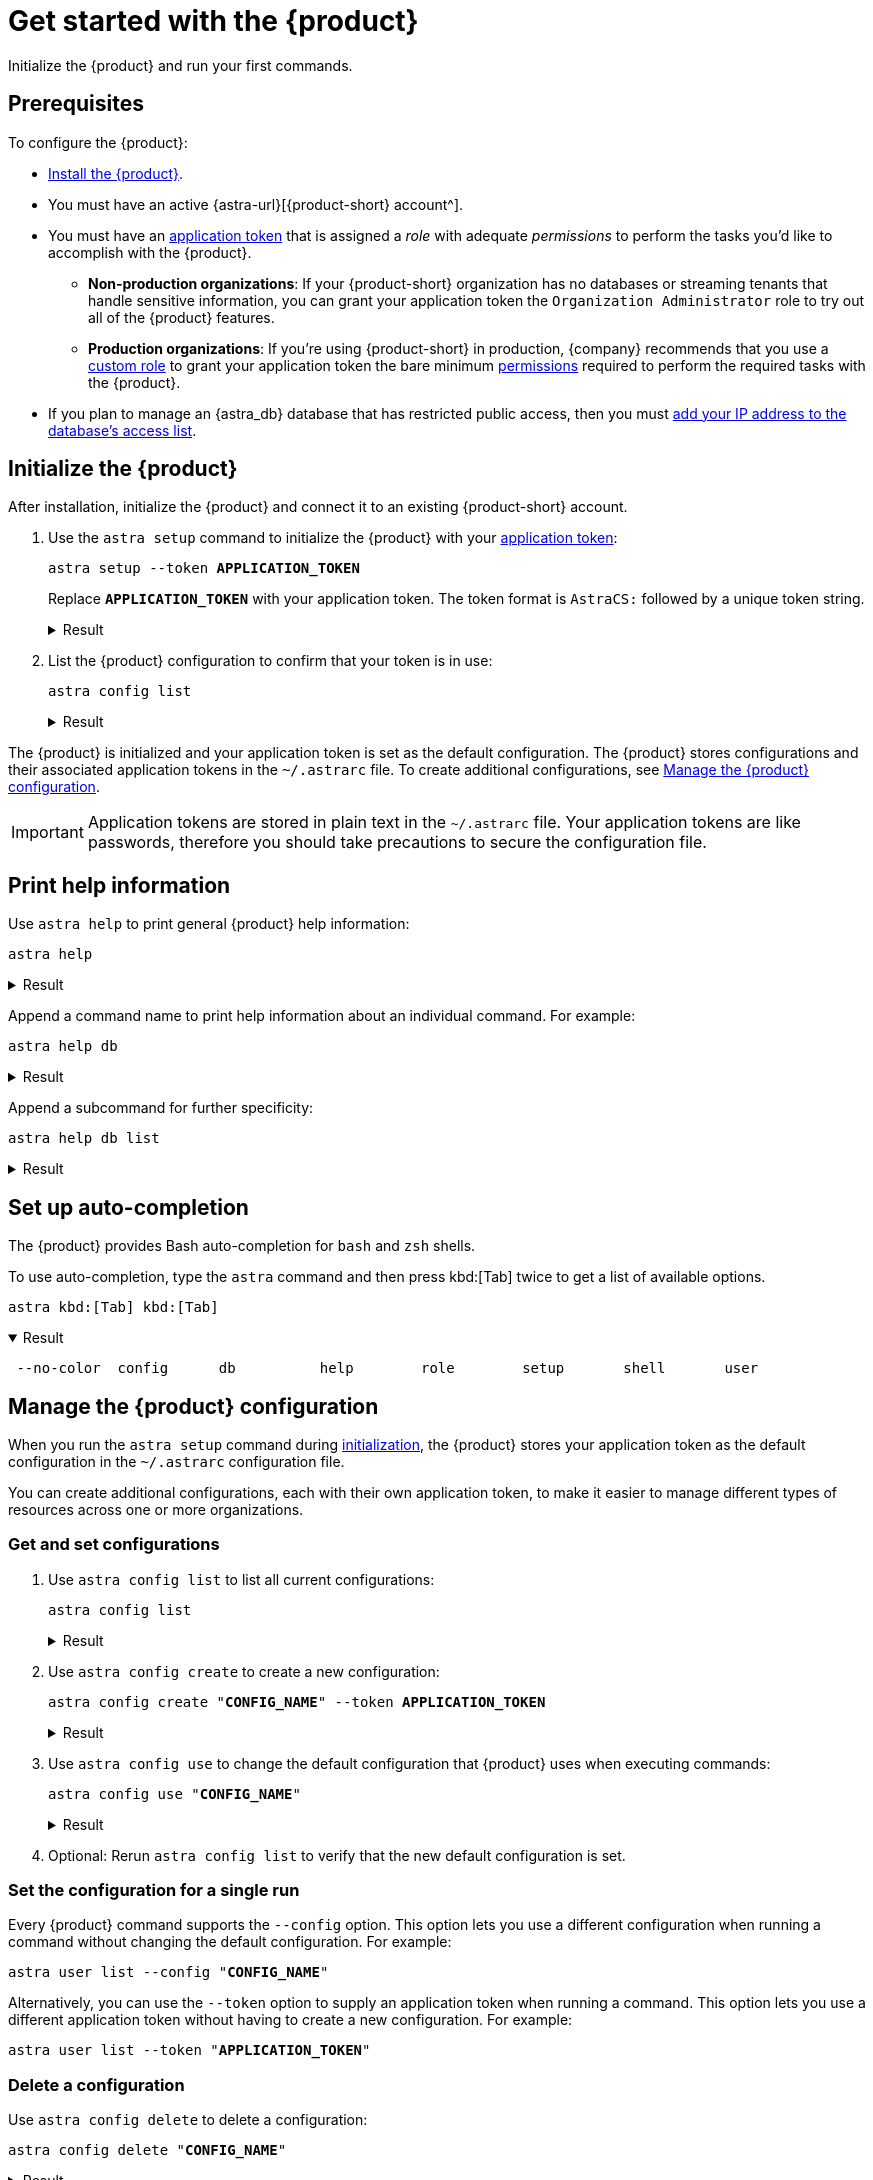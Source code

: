 = Get started with the {product}
:navtitle: Get started

Initialize the {product} and run your first commands.

== Prerequisites

To configure the {product}:

*  xref:ROOT:installation.adoc[Install the {product}].

* You must have an active {astra-url}[{product-short} account^].

* [[get-credentials]]You must have an xref:astra-db-serverless:administration:manage-application-tokens.adoc[application token] that is assigned a _role_ with adequate _permissions_ to perform the tasks you'd like to accomplish with the {product}.

** *Non-production organizations*: If your {product-short} organization has no databases or streaming tenants that handle sensitive information, you can grant your application token the `Organization Administrator` role to try out all of the {product} features.

** *Production organizations*: If you're using {product-short} in production, {company} recommends that you use a xref:astra-db-serverless:administration:manage-database-access.adoc#custom-roles[custom role] to grant your application token the bare minimum xref:astra-db-serverless:administration:manage-database-access.adoc#about-permissions[permissions] required to perform the required tasks with the {product}.

* If you plan to manage an {astra_db} database that has restricted public access, then you must xref:astra-db-serverless:administration:manage-database-ip-access-list.adoc#add-ip-access-list-entries[add your IP address to the database's access list].

[#initialize]
== Initialize the {product}

After installation, initialize the {product} and connect it to an existing {product-short} account.

. Use the `astra setup` command to initialize the {product} with your xref:astra-db-serverless:administration:manage-application-tokens.adoc[application token]:
+
[source,bash,subs="+quotes"]
----
astra setup --token *APPLICATION_TOKEN*
----
+
Replace `*APPLICATION_TOKEN*` with your application token.
The token format is `AstraCS:` followed by a unique token string.
+
.Result
[%collapsible]
====
[source,console]
----
[OK]    Configuration has been saved.
[OK]    Setup completed.
[INFO]  Enter 'astra help' to list available commands.
----
====

. List the {product} configuration to confirm that your token is in use:
+
[source,bash]
----
astra config list
----
+
.Result
[%collapsible]
====
[source,console]
----
+--------------------------------+
| configuration                  |
+--------------------------------+
| alex@altostrat.com (in use)    |
+--------------------------------+
----
====

The {product} is initialized and your application token is set as the default configuration.
The {product} stores configurations and their associated application tokens in the `~/.astrarc` file.
To create additional configurations, see <<manage-configuration>>.

[IMPORTANT]
====
Application tokens are stored in plain text in the `~/.astrarc` file.
Your application tokens are like passwords, therefore you should take precautions to secure the configuration file.
====

== Print help information

Use `astra help` to print general {product} help information:

[source,bash]
----
astra help
----

.Result
[%collapsible]
====
[source,console]
----
usage: astra <command> [ <args> ]

Commands are:
    ?           Display this help version
    help        Display help information
    login       Authenticate against Astra.
    setup       Initialize configuration file
    config      Manage configuration file
    db          Manage databases
    org         Display Organization Info
    role        Manage roles
    streaming   Manage Streaming tenants
    token       Manage tokens
    user        Manage users

See 'astra help <command>' for more information on a specific command.
----
====

Append a command name to print help information about an individual command.
For example:

[source,bash]
----
astra help db
----

.Result
[%collapsible]
====
[source,console]
----
NAME
        astra db - Manage databases

SYNOPSIS
        astra db { count | cqlsh | create | create-cdc | create-collection |
                create-dotenv | create-keyspace | create-region | delete |
                delete-cdc | delete-collection | delete-keyspace |
                delete-region | describe | download-scb | get |
                get-endpoint-api | get-endpoint-playground |
                get-endpoint-swagger | list* | list-cdc | list-clouds |
                list-collections | list-keyspaces | list-regions |
                list-regions-classic | list-regions-serverless |
                list-regions-vector | load | resume | status | unload } [--]
                [ --token <AUTH_TOKEN> ] [ --no-color ] [ {-v | --verbose} ]
                [ {-conf | --config} <CONFIG_SECTION> ]
                [ {-cf | --config-file} <CONFIG_FILE> ] [ --env <Environment> ]
                [ {-o | --output} <FORMAT> ] [cmd-options] <cmd-args>

        Where command-specific options [cmd-options] are:
            count: [ {-k | --keyspace} <KEYSPACE> ] [ -encoding <ENCODING> ] [ {-t | --table} <TABLE> ]
                    [ {-query | --schema.query} <QUERY> ] [ --dsbulk-config <DSBULK_CONF_FILE> ]
                    [ -maxConcurrentQueries <maxConcurrentQueries> ] [ -logDir <log directory> ]
            cqlsh: [ --debug ] [ {-f | --file} <FILE> ] [ {-k | --keyspace} <KEYSPACE> ]
                    [ --version ] [ --connect-timeout <TIMEOUT> ] [ {-e | --execute} <STATEMENT> ]
                    [ --request-timeout <TIMEOUT> ] [ --encoding <ENCODING> ]
            create: [ {-c | --cloud} <cloud> ] [ {-k | --keyspace} <KEYSPACE> ]
                    [ --vector ] [ --timeout <timeout> ] [ {-r | --region} <DB_REGION> ]
                    [ {--if-not-exist | --if-not-exists} ] [ --async ] [ --tier <TIER> ]
                    [ --capacity-units <CAPACITY UNITS> ]
            create-cdc: [ {-k | --keyspace} <KEYSPACE> ] [ --tenant <TENANT> ]
                    [ -p, --partition <PARTITION TOKEN> ] [ --table <TABLE> ]
            create-collection: [ {-m | --metric} <METRIC> ] {-c | --collection}
                    <COLLECTION> [ {-d | --dimension} <DIMENSION> ]
            create-dotenv: [ {-k | --keyspace} <KEYSPACE> ] [ {-d | --directory} <DIRECTORY> ]
                    [ {-r | --region} <DB_REGION> ]
            create-keyspace: {-k | --keyspace} <KEYSPACE> [ --if-not-exist ] [ --wait ]
            create-region: [ {-c | --cloud} <CLOUD> ] [ --timeout <timeout> ]
                    {-r | --region} <REGION> [ --wait ] [ {-t | --tier} <CLOUD> ]
                    [ --async ] [ --if-not-exist ]
            delete: [ --async ] [ --timeout <timeout> ] [ --wait ]
            delete-cdc: [ {-k | --keyspace} <KEYSPACE> ] [ -id <CDC_ID> ] [ --tenant <TENANT> ]
                    [ --table <TABLE> ]
            delete-collection: {-c | --collection} <COLLECTION>
            delete-keyspace: {-k | --keyspace} <KEYSPACE>
            delete-region: [ --async ] [ --timeout <timeout> ] {-r | --region}
                    <REGION> [ --wait ]
            describe: [ {-k | --key} <Key> ]
            download-scb: [ {-f | --output-file} <DEST> ] [ {-r | --region} <DB_REGION> ]
            get: [ {-k | --key} <Key> ]
            get-endpoint-api: [ {-r | --region} <DB_REGION> ]
            get-endpoint-playground: [ {-r | --region} <DB_REGION> ]
            get-endpoint-swagger: [ {-r | --region} <DB_REGION> ]
            list: [ --vector ]
            list-cdc:
            list-clouds:
            list-collections:
            list-keyspaces:
            list-regions:
            list-regions-classic: [ {-c | --cloud} <CLOUD> ] [ {-f | --filter} <filter> ]
            list-regions-serverless: [ {-c | --cloud} <CLOUD> ] [ {-f | --filter} <filter> ]
            list-regions-vector: [ {-c | --cloud} <CLOUD> ] [ {-f | --filter} <filter> ]
            load: [ {-k | --keyspace} <KEYSPACE> ] [ -maxErrors <maxErrors> ] [ -encoding <ENCODING> ]
                    [ {-t | --table} <TABLE> ] [ {-query | --schema.query} <QUERY> ]
                    [ -skipRecords <skipRecords> ] [ --schema.allowMissingFields <allowMissingFields> ]
                    -url <url> [ --dsbulk-config <DSBULK_CONF_FILE> ] [ -dryRun ]
                    [ -header <header> ] [ -delim <delim> ] [ -maxConcurrentQueries <maxConcurrentQueries> ]
                    [ -logDir <log directory> ] [ {-m | --schema.mapping} <mapping> ]
            resume: [ --async ] [ --timeout <timeout> ] [ --wait ]
            status:
            unload: [ {-k | --keyspace} <KEYSPACE> ] [ -maxErrors <maxErrors> ]
                    [ -encoding <ENCODING> ] [ {-t | --table} <TABLE> ] [ {-query | --schema.query} <QUERY> ]
                    [ -skipRecords <skipRecords> ] [ -url <url> ] [ --dsbulk-config <DSBULK_CONF_FILE> ]
                    [ -header <header> ] [ -delim <delim> ] [ -maxConcurrentQueries <maxConcurrentQueries> ]
                    [ -logDir <log directory> ] [ {-m | --schema.mapping} <mapping> ]

        Where command-specific arguments <cmd-args> are:
            count: <DB>
            cqlsh: <DB>
            create: <DB>
            create-cdc: <DB>
            create-collection: <DB>
            create-dotenv: <DB>
            create-keyspace: <DB>
            create-region: <DB>
            delete: <DB>
            delete-cdc: <DB>
            delete-collection: <DB>
            delete-keyspace: <DB>
            delete-region: <DB>
            describe: <DB>
            download-scb: <DB>
            get: <DB>
            get-endpoint-api: <DB>
            get-endpoint-playground: <DB>
            get-endpoint-swagger: <DB>
            list:
            list-cdc: <DB>
            list-clouds:
            list-collections: <DB>
            list-keyspaces: <DB>
            list-regions: <DB>
            list-regions-classic:
            list-regions-serverless:
            list-regions-vector:
            load: <DB>
            resume: <DB>
            status: <DB>
            unload: <DB>

        Where * indicates the default command(s)
        See 'astra help db <command>' for more information on a specific command.
----
====

Append a subcommand for further specificity:

[source,bash]
----
astra help db list
----

.Result
[%collapsible]
====
[source,console]
----
NAME
        astra db list - Display the list of Databases in an organization

SYNOPSIS
        astra db list [ {-cf | --config-file} <CONFIG_FILE> ]
                [ {-conf | --config} <CONFIG_SECTION> ] [ --env <Environment> ]
                [ --no-color ] [ {-o | --output} <FORMAT> ]
                [ --token <AUTH_TOKEN> ] [ {-v | --verbose} ] [ --vector ]

OPTIONS
        -cf <CONFIG_FILE>, --config-file <CONFIG_FILE>
            Configuration file (default = ~/.astrarc)

        -conf <CONFIG_SECTION>, --config <CONFIG_SECTION>
            Section in configuration file (default = ~/.astrarc)

        --env <Environment>
            Astra Environment to use

        --no-color
            Remove all colors in output

        -o <FORMAT>, --output <FORMAT>
            Output format, valid values are: human,json,csv

        --token <AUTH_TOKEN>
            Key to use authenticate each call.

        -v, --verbose
            Verbose mode with log in console

        --vector
            Create a database with vector search enabled
----
====

== Set up auto-completion

The {product} provides Bash auto-completion for `bash` and `zsh` shells.

To use auto-completion, type the `astra` command and then press kbd:[Tab] twice to get a list of available options.

[source,bash,subs="macros"]
----
astra kbd:[Tab] kbd:[Tab]
----

.Result
[%collapsible%open]
====
[source,console]
----
 --no-color  config      db          help        role        setup       shell       user
----
====

[#manage-configuration]
== Manage the {product} configuration

When you run the `astra setup` command during <<initialize,initialization>>, the {product} stores your application token as the default configuration in the `~/.astrarc` configuration file.

You can create additional configurations, each with their own application token, to make it easier to manage different types of resources across one or more organizations.

=== Get and set configurations

. Use `astra config list` to list all current configurations:
+
[source,bash]
----
astra config list
----
+
.Result
[%collapsible]
====
[source,console]
+----------------------------+
| configuration              |
+----------------------------+
| Organization 1 (in use)    |
| Organization 2             |
+----------------------------+
====

. Use `astra config create` to create a new configuration:
+
[source,bash,subs="+quotes"]
----
astra config create "**CONFIG_NAME**" --token **APPLICATION_TOKEN**
----
+
.Result
[%collapsible]
====
[source,console]
----
[OK]    Configuration has been saved.
----
====

. Use `astra config use` to change the default configuration that {product} uses when executing commands:
+
[source,bash,subs="+quotes"]
----
astra config use "**CONFIG_NAME**"
----
+
.Result
[%collapsible]
====
[source,console,subs="+quotes"]
----
[OK]    Section '**CONFIG_NAME**' is set as default.
----
====

. Optional: Rerun `astra config list` to verify that the new default configuration is set.

=== Set the configuration for a single run

Every {product} command supports the `--config` option.
This option lets you use a different configuration when running a command without changing the default configuration.
For example:

[source,bash,subs="+quotes"]
----
astra user list --config "**CONFIG_NAME**"
----

Alternatively, you can use the `--token` option to supply an application token when running a command.
This option lets you use a different application token without having to create a new configuration.
For example:

[source,bash,subs="+quotes"]
----
astra user list --token "**APPLICATION_TOKEN**"
----

=== Delete a configuration

Use `astra config delete` to delete a configuration:

[source,bash,subs="+quotes"]
----
astra config delete "**CONFIG_NAME**"
----

.Result
[%collapsible]
====
[source,console,subs="+quotes"]
----
[OK]    Section '**CONFIG_NAME**' has been deleted.
----
====

[IMPORTANT]
====
If you delete the default configuration, the {product} _doesn't_ automatically select a new default configuration.
Use the `astra config use` command to select a new default configuration.
====

=== `config` options

The following options are available for the `astra config` command:

[source,console]
----
NAME
        astra config - Manage configuration file

SYNOPSIS
        astra config { create | delete | describe | get | list* | use } [--]
                [ {-cf | --config-file} <CONFIG_FILE> ] [ --no-color ]
                [ {-v | --verbose} ] [ {-o | --output} <FORMAT> ] [cmd-options]
                <cmd-args>

        Where command-specific options [cmd-options] are:
            create: [ {-e | --env} <Environment> ] [ {-t | --token} <AuthToken> ]
            delete:
            describe: [ {-k | --key} <Key in the section> ]
            get: [ {-k | --key} <Key in the section> ]
            list:
            use:

        Where command-specific arguments <cmd-args> are:
            create: [ <sectionName> ]
            delete: <sectionName>
            describe: <sectionName>
            get: <sectionName>
            list:
            use: <sectionName>

        Where * indicates the default command(s)
        See 'astra help config <command>' for more information on a specific command.
----

See the following sections for `config` subcommand options:

.`config create` options
[%collapsible]
====
[source,console]
----
NAME
        astra config create - Create a new section in configuration

SYNOPSIS
        astra config create [ {-cf | --config-file} <CONFIG_FILE> ]
                [ {-e | --env} <Environment> ] [ --no-color ]
                [ {-o | --output} <FORMAT> ] [ {-t | --token} <AuthToken> ]
                [ {-v | --verbose} ] [--] [ <sectionName> ]

OPTIONS
        -cf <CONFIG_FILE>, --config-file <CONFIG_FILE>
            Configuration file (default = ~/.astrarc)

        -e <Environment>, --env <Environment>
            Environment to use for this section.

        --no-color
            Remove all colors in output

        -o <FORMAT>, --output <FORMAT>
            Output format, valid values are: human,json,csv

        -t <AuthToken>, --token <AuthToken>
            Key to use authenticate each call.

        -v, --verbose
            Verbose mode with log in console

        --
            This option can be used to separate command-line options from the
            list of arguments (useful when arguments might be mistaken for
            command-line options)

        <sectionName>
            Section in configuration file to as as default.
----
====

.`config delete` options
[%collapsible]
====
[source,console]
----
NAME
        astra config delete - Delete section in configuration

SYNOPSIS
        astra config delete [ {-cf | --config-file} <CONFIG_FILE> ]
                [ --no-color ] [ {-o | --output} <FORMAT> ]
                [ {-v | --verbose} ] [--] <sectionName>

OPTIONS
        -cf <CONFIG_FILE>, --config-file <CONFIG_FILE>
            Configuration file (default = ~/.astrarc)

        --no-color
            Remove all colors in output

        -o <FORMAT>, --output <FORMAT>
            Output format, valid values are: human,json,csv

        -v, --verbose
            Verbose mode with log in console

        --
            This option can be used to separate command-line options from the
            list of arguments (useful when arguments might be mistaken for
            command-line options)

        <sectionName>
            Section in configuration file to as as default.
----
====

.`config describe` options
[%collapsible]
====
[source,console]
----
NAME
        astra config describe - Show details for a configuration.

SYNOPSIS
        astra config describe [ {-cf | --config-file} <CONFIG_FILE> ]
                [ {-k | --key} <Key in the section> ] [ --no-color ]
                [ {-o | --output} <FORMAT> ] [ {-v | --verbose} ] [--]
                <sectionName>

OPTIONS
        -cf <CONFIG_FILE>, --config-file <CONFIG_FILE>
            Configuration file (default = ~/.astrarc)

        -k <Key in the section>, --key <Key in the section>
            If provided return only value for a key.

        --no-color
            Remove all colors in output

        -o <FORMAT>, --output <FORMAT>
            Output format, valid values are: human,json,csv

        -v, --verbose
            Verbose mode with log in console

        --
            This option can be used to separate command-line options from the
            list of arguments (useful when arguments might be mistaken for
            command-line options)

        <sectionName>
            Section in configuration file to as as default.
----
====

.`config get` options
[%collapsible]
====
[source,console]
----
NAME
        astra config get - Show details for a configuration.

SYNOPSIS
        astra config get [ {-cf | --config-file} <CONFIG_FILE> ]
                [ {-k | --key} <Key in the section> ] [ --no-color ]
                [ {-o | --output} <FORMAT> ] [ {-v | --verbose} ] [--]
                <sectionName>

OPTIONS
        -cf <CONFIG_FILE>, --config-file <CONFIG_FILE>
            Configuration file (default = ~/.astrarc)

        -k <Key in the section>, --key <Key in the section>
            If provided return only value for a key.

        --no-color
            Remove all colors in output

        -o <FORMAT>, --output <FORMAT>
            Output format, valid values are: human,json,csv

        -v, --verbose
            Verbose mode with log in console

        --
            This option can be used to separate command-line options from the
            list of arguments (useful when arguments might be mistaken for
            command-line options)

        <sectionName>
            Section in configuration file to as as default.
----
====

.`config list` options
[%collapsible]
====
[source,console]
----
NAME
        astra config list - Show the list of available configurations.

SYNOPSIS
        astra config list [ {-cf | --config-file} <CONFIG_FILE> ]
                [ --no-color ] [ {-o | --output} <FORMAT> ]
                [ {-v | --verbose} ]

OPTIONS
        -cf <CONFIG_FILE>, --config-file <CONFIG_FILE>
            Configuration file (default = ~/.astrarc)

        --no-color
            Remove all colors in output

        -o <FORMAT>, --output <FORMAT>
            Output format, valid values are: human,json,csv

        -v, --verbose
            Verbose mode with log in console
----
====

.`config use` options
[%collapsible]
====
[source,console]
----
NAME
        astra config use - Make a section the one used by default

SYNOPSIS
        astra config use [ {-cf | --config-file} <CONFIG_FILE> ] [ --no-color ]
                [ {-o | --output} <FORMAT> ] [ {-v | --verbose} ] [--]
                <sectionName>

OPTIONS
        -cf <CONFIG_FILE>, --config-file <CONFIG_FILE>
            Configuration file (default = ~/.astrarc)

        --no-color
            Remove all colors in output

        -o <FORMAT>, --output <FORMAT>
            Output format, valid values are: human,json,csv

        -v, --verbose
            Verbose mode with log in console

        --
            This option can be used to separate command-line options from the
            list of arguments (useful when arguments might be mistaken for
            command-line options)

        <sectionName>
            Section in configuration file to as as default.
----
====

== Next steps

* xref:ROOT:managing.adoc[]
* xref:ROOT:astra-streaming-cli.adoc[]
* xref:ROOT:administration.adoc[]